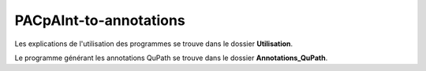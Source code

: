 =======================
PACpAInt-to-annotations
=======================

Les explications de l'utilisation des programmes se trouve dans le dossier **Utilisation**.

Le programme générant les annotations QuPath se trouve dans le dossier **Annotations_QuPath**.

